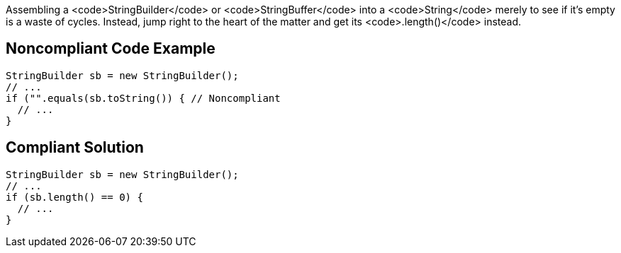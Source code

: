 Assembling a <code>StringBuilder</code> or <code>StringBuffer</code> into a <code>String</code> merely to see if it's empty is a waste of cycles. Instead, jump right to the heart of the matter and get its <code>.length()</code> instead.


== Noncompliant Code Example

----
StringBuilder sb = new StringBuilder();
// ...
if ("".equals(sb.toString()) { // Noncompliant
  // ...
}
----


== Compliant Solution

----
StringBuilder sb = new StringBuilder();
// ...
if (sb.length() == 0) {
  // ...
}
----


